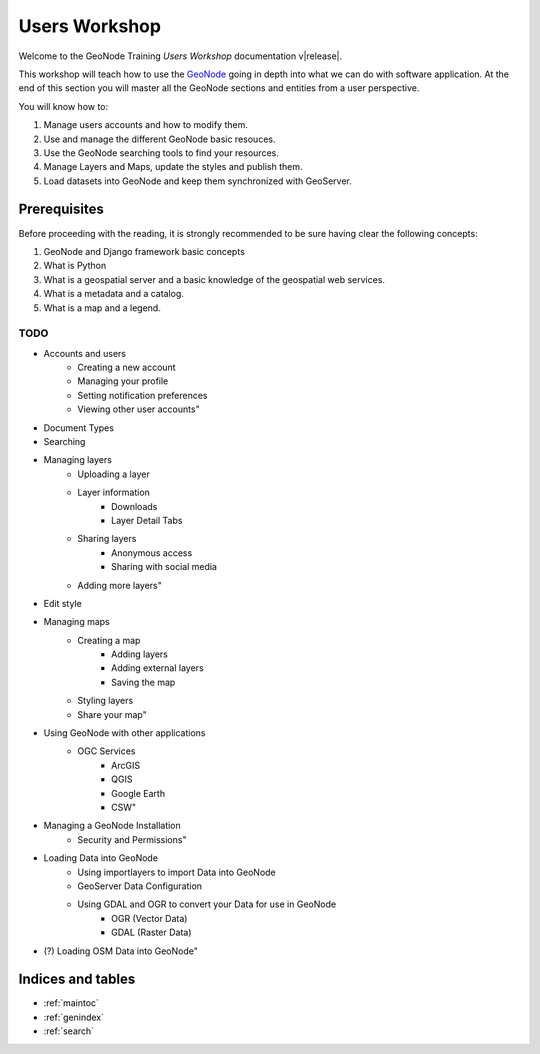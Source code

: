 .. _users_workshop.rst:

==============
Users Workshop
==============

Welcome to the GeoNode Training `Users Workshop` documentation v\ |release|.

This workshop will teach how to use the `GeoNode <http://geonode.org/>`_ going in depth into what we can do with software application.
At the end of this section you will master all the GeoNode sections and entities from a user perspective. 

You will know how to:

1. Manage users accounts and how to modify them.
2. Use and manage the different GeoNode basic resouces.
3. Use the GeoNode searching tools to find your resources.
4. Manage Layers and Maps, update the styles and publish them.
5. Load datasets into GeoNode and keep them synchronized with GeoServer.

Prerequisites
-------------

Before proceeding with the reading, it is strongly recommended to be sure having clear the following concepts:

1. GeoNode and Django framework basic concepts
2. What is Python
3. What is a geospatial server and a basic knowledge of the geospatial web services.
4. What is a metadata and a catalog.
5. What is a map and a legend.

TODO
====

- Accounts and users
    - Creating a new account
    - Managing your profile
    - Setting notification preferences
    - Viewing other user accounts"
- Document Types
- Searching
- Managing layers
    - Uploading a layer
    - Layer information
        - Downloads
        - Layer Detail Tabs
    - Sharing layers
        - Anonymous access
        - Sharing with social media
    - Adding more layers"
- Edit style
- Managing maps
    - Creating a map
        - Adding layers
        - Adding external layers
        - Saving the map
    - Styling layers
    - Share your map"
- Using GeoNode with other applications
    - OGC Services
        - ArcGIS
        - QGIS
        - Google Earth
        - CSW"
- Managing a GeoNode Installation
    - Security and Permissions"
- Loading Data into GeoNode
    - Using importlayers to import Data into GeoNode
    - GeoServer Data Configuration
    - Using GDAL and OGR to convert your Data for use in GeoNode
        - OGR (Vector Data)
        - GDAL (Raster Data)
- (?) Loading OSM Data into GeoNode"


Indices and tables
------------------

* :ref:`maintoc`
* :ref:`genindex`
* :ref:`search`
